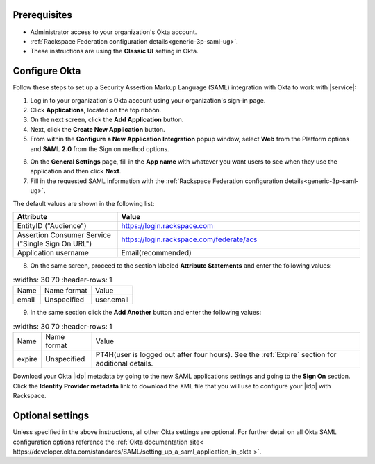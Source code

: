 .. _okta-setup-ug:

Prerequisites
-------------

- Administrator access to your organization's Okta account.
- :ref:`Rackspace Federation configuration details<generic-3p-saml-ug>`.
- These instructions are using the **Classic UI** setting in Okta.

Configure Okta
--------------
Follow these steps to set up a Security Assertion Markup Language (SAML)
integration with Okta to work with |service|:


1. Log in to your organization's Okta account using your organization's sign-in
   page.

2. Click **Applications**, located on the top ribbon.

3. On the next screen, click the **Add Application** button.

4. Next, click the **Create New Application** button.

5. From within the **Configure a New Application Integration** popup window,
   select **Web** from the Platform options and **SAML 2.0** from the
   Sign on method options.

.. image:: ../../_images/Config-okta/create_app_1.png

6. On the **General Settings** page, fill in the **App name** with whatever you
   want users to see when they use the application and then click **Next**.

7. Fill in the requested SAML information with the :ref:`Rackspace Federation
   configuration details<generic-3p-saml-ug>`.

The default values are shown in the following list:

.. list-table::
   :widths: 30 70
   :header-rows: 1

   * - Attribute
     - Value
   * - EntityID ("Audience")
     - https://login.rackspace.com
   * - Assertion Consumer Service
       ("Single Sign On URL")
     - https://login.rackspace.com/federate/acs
   * - Application username
     - Email(recommended)

8. On the same screen, proceed to the section labeled **Attribute Statements**
   and enter the following values:

.. list-table::
   :widths: 30 70
   :header-rows: 1

  * - Name
    - Name format
    - Value
  * - email
    - Unspecified
    - user.email

9. In the same section click the **Add Another** button and enter the following
   values:

.. list-table::
   :widths: 30 70
   :header-rows: 1

  * - Name
    - Name format
    - Value
  * - expire
    - Unspecified
    - PT4H(user is logged out after four hours). See the :ref:`Expire`
      section for additional details.

Download your Okta |idp| metadata by going to the new SAML applications
settings and going to the **Sign On** section. Click the **Identity Provider
metadata** link to download the XML file that you will use to configure your
|idp| with Rackspace.

.. image:: ../../_images/Config-okta/idp_metadata.png


Optional settings
-----------------

Unless specified in the above instructions, all other Okta settings are
optional. For further detail on all Okta SAML configuration options reference
the :ref:`Okta documentation site<
https://developer.okta.com/standards/SAML/setting_up_a_saml_application_in_okta
>`.
